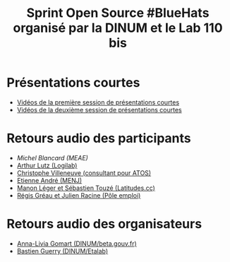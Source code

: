 #+title: Sprint Open Source #BlueHats organisé par la DINUM et le Lab 110 bis

* Présentations courtes

- [[https://tube.ac-lyon.fr/videos/watch/ef83fc53-50bc-40d3-b37d-1baffa1ced50][Vidéos de la première session de présentations courtes]]
- [[https://tube.ac-lyon.fr/videos/watch/8288dd9b-d279-4dbc-b179-8015929382a8][Vidéos de la deuxième session de présentations courtes]]

* Retours audio des participants

- [[Sprint open source 19 et 20/11 - Retour participant #6][Michel Blancard (MEAE)]]
- [[https://tube.ac-lyon.fr/videos/watch/622abc29-edef-4b9a-a39c-762011af691f][Arthur Lutz (Logilab)]]
- [[https://tube.ac-lyon.fr/videos/watch/acc1d59f-3092-4703-8dc1-0d5bee0b8295][Christophe Villeneuve (consultant pour ATOS)]]
- [[https://tube.ac-lyon.fr/videos/watch/1bd33b90-dfa4-4372-8733-7bf03788d47e][Etienne André (MENJ)]]
- [[https://tube.ac-lyon.fr/videos/watch/29ca5123-6e7a-409f-be22-23a1aae5eac1][Manon Léger et Sébastien Touzé (Latitudes.cc)]]
- [[https://tube.ac-lyon.fr/videos/watch/b7f1c53f-b2ff-4c2a-986b-e7a32a4f72f7][Régis Gréau et Julien Racine (Pôle emploi)]]

* Retours audio des organisateurs

- [[https://tube.ac-lyon.fr/videos/watch/cde0870c-bcfb-4262-808a-496de60361ca][Anna-Livia Gomart (DINUM/beta.gouv.fr)]]
- [[https://tube.ac-lyon.fr/videos/watch/93dc46a1-783e-4922-a76e-06fab43ca3b9][Bastien Guerry (DINUM/Etalab)]]
